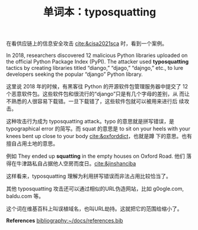 #+LAYOUT: post
#+TITLE: 单词本：typosquatting
#+TAGS: English
#+CATEGORIES: language

在看供应链上的信息安全攻击 [[cite:&cisa2021sca]] 时，看到一个案例。

In 2018, researchers discovered 12 malicious Python libraries uploaded
on the official Python Package Index (PyPI). The attacker used
*typosquatting* tactics by creating libraries titled “diango,” “djago,”
“dajngo,” etc., to lure developers seeking the popular “django” Python
library.

这里说 2018 年的时候，有黑客往 Python 的开源软件包管理服务器中提交了
12 个恶意软件包。这些软件包和很流行的“django”只是有几个字母的差别，从
而让不熟悉的人很容易下载错。一旦下载错了，这些软件包就可以被用来进行后
续攻击。

这种攻击行为成为 typosquatting attack。typo 的意思就是拼写错误，是
typographical error 的简写。而 squat 的意思是 to sit on your heels
with your knees bent up close to your body [[cite:&oxforddict]]，也就是蹲
下的意思。也有擅自占用土地的意思。

例如 They ended up *squatting* in the empty houses on Oxford Road. 他们
落得在牛津路私自占据他人空房而度日。[[cite:&jinshanciba]]

这样看来，typosquatting 理解为利用拼写错误而非法占用比较恰当了。

其他 typosquatting 攻击还可以通过相似的URL伪造网站，比如 g0ogle.com,
baldu.com 等。

这个词在维基百科上叫误植域名，也叫URL劫持。这就把它的范围给缩小了。

*References*
[[bibliography:~/docs/references.bib]]
